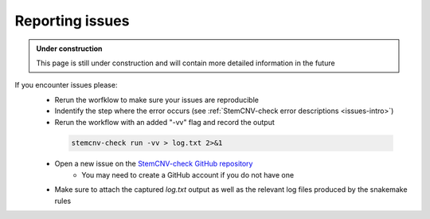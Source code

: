 .. _issues-support:

Reporting issues
^^^^^^^^^^^^^^^^

.. admonition:: Under construction

    This page is still under construction and will contain more detailed information in the future
    

If you encounter issues please:
 - Rerun the worfklow to make sure your issues are reproducible
 - Indentify the step where the error occurs (see :ref:`StemCNV-check error descriptions <issues-intro>`)
 - Rerun the workflow with an added "-vv" flag and record the output

  .. code-block:: bash
  
    stemcnv-check run -vv > log.txt 2>&1
 
 - Open a new issue on the `StemCNV-check GitHub repository <https://github.com/bihealth/StemCNV-check/>`_
    - You may need to create a GitHub account if you do not have one
 - Make sure to attach the captured `log.txt` output as well as the relevant log files produced by the snakemake rules

